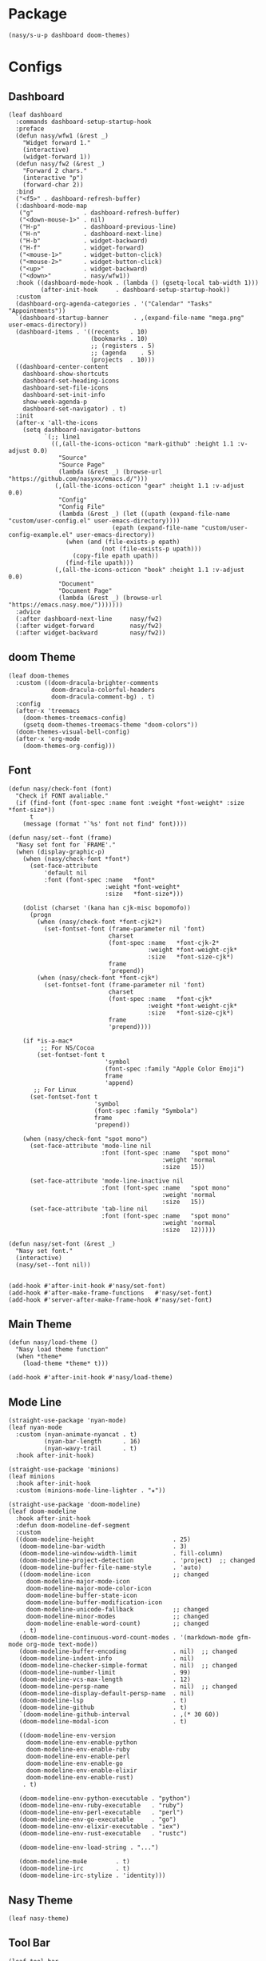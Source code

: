 #+PROPERTY: header-args:elisp :tangle (concat temporary-file-directory "nasy-ui.el")

* Header                                                              :noexport:

#+begin_src elisp
  ;;; nasy-ui.el --- Nasy's Emacs Configuration editor file.  -*- lexical-binding: t; -*-

  ;; Copyright (C) 2020  Nasy

  ;; Author: Nasy <nasyxx@gmail.com>

  ;;; Commentary:

  ;; Nasy's Emacs Configuration UI.

  ;;; Code:
#+end_src

* Package

  #+begin_src elisp
    (nasy/s-u-p dashboard doom-themes)
  #+end_src

* Configs

** Dashboard

#+begin_src elisp
  (leaf dashboard
    :commands dashboard-setup-startup-hook
    :preface
    (defun nasy/wfw1 (&rest _)
      "Widget forward 1."
      (interactive)
      (widget-forward 1))
    (defun nasy/fw2 (&rest _)
      "Forward 2 chars."
      (interactive "p")
      (forward-char 2))
    :bind
    ("<f5>" . dashboard-refresh-buffer)
    (:dashboard-mode-map
     ("g"              . dashboard-refresh-buffer)
     ("<down-mouse-1>" . nil)
     ("H-p"            . dashboard-previous-line)
     ("H-n"            . dashboard-next-line)
     ("H-b"            . widget-backward)
     ("H-f"            . widget-forward)
     ("<mouse-1>"      . widget-button-click)
     ("<mouse-2>"      . widget-button-click)
     ("<up>"           . widget-backward)
     ("<down>"         . nasy/wfw1))
    :hook ((dashboard-mode-hook . (lambda () (gsetq-local tab-width 1)))
           (after-init-hook     . dashboard-setup-startup-hook))
    :custom
    (dashboard-org-agenda-categories . '("Calendar" "Tasks" "Appointments"))
    `(dashboard-startup-banner       . ,(expand-file-name "mega.png" user-emacs-directory))
    (dashboard-items . '((recents   . 10)
                         (bookmarks . 10)
                         ;; (registers . 5)
                         ;; (agenda    . 5)
                         (projects  . 10)))
    ((dashboard-center-content
      dashboard-show-shortcuts
      dashboard-set-heading-icons
      dashboard-set-file-icons
      dashboard-set-init-info
      show-week-agenda-p
      dashboard-set-navigator) . t)
    :init
    (after-x 'all-the-icons
      (setq dashboard-navigator-buttons
            `(;; line1
              ((,(all-the-icons-octicon "mark-github" :height 1.1 :v-adjust 0.0)
                "Source"
                "Source Page"
                (lambda (&rest _) (browse-url "https://github.com/nasyxx/emacs.d/")))
               (,(all-the-icons-octicon "gear" :height 1.1 :v-adjust 0.0)
                "Config"
                "Config File"
                (lambda (&rest _) (let ((upath (expand-file-name "custom/user-config.el" user-emacs-directory))))
                               (epath (expand-file-name "custom/user-config-example.el" user-emacs-directory))
                  (when (and (file-exists-p epath)
                            (not (file-exists-p upath)))
                    (copy-file epath upath))
                  (find-file upath)))
               (,(all-the-icons-octicon "book" :height 1.1 :v-adjust 0.0)
                "Document"
                "Document Page"
                (lambda (&rest _) (browse-url "https://emacs.nasy.moe/")))))))
    :advice
    (:after dashboard-next-line     nasy/fw2)
    (:after widget-forward          nasy/fw2)
    (:after widget-backward         nasy/fw2))
#+end_src

** doom Theme

#+begin_src elisp
  (leaf doom-themes
    :custom ((doom-dracula-brighter-comments
              doom-dracula-colorful-headers
              doom-dracula-comment-bg) . t)
    :config
    (after-x 'treemacs
      (doom-themes-treemacs-config)
      (gsetq doom-themes-treemacs-theme "doom-colors"))
    (doom-themes-visual-bell-config)
    (after-x 'org-mode
      (doom-themes-org-config)))
#+end_src

** Font

#+begin_src elisp
  (defun nasy/check-font (font)
    "Check if FONT avaliable."
    (if (find-font (font-spec :name font :weight *font-weight* :size *font-size*))
        t
      (message (format "`%s' font not find" font))))

  (defun nasy/set--font (frame)
    "Nasy set font for `FRAME'."
    (when (display-graphic-p)
      (when (nasy/check-font *font*)
        (set-face-attribute
            'default nil
            :font (font-spec :name   *font*
                             :weight *font-weight*
                             :size   *font-size*)))

      (dolist (charset '(kana han cjk-misc bopomofo))
        (progn
          (when (nasy/check-font *font-cjk2*)
            (set-fontset-font (frame-parameter nil 'font)
                              charset
                              (font-spec :name   *font-cjk-2*
                                         :weight *font-weight-cjk*
                                         :size   *font-size-cjk*)
                              frame
                              'prepend))
          (when (nasy/check-font *font-cjk*)
            (set-fontset-font (frame-parameter nil 'font)
                              charset
                              (font-spec :name   *font-cjk*
                                         :weight *font-weight-cjk*
                                         :size   *font-size-cjk*)
                              frame
                              'prepend))))

      (if *is-a-mac*
           ;; For NS/Cocoa
          (set-fontset-font t
                             'symbol
                             (font-spec :family "Apple Color Emoji")
                             frame
                             'append)
         ;; For Linux
        (set-fontset-font t
                          'symbol
                          (font-spec :family "Symbola")
                          frame
                          'prepend))

      (when (nasy/check-font "spot mono")
        (set-face-attribute 'mode-line nil
                            :font (font-spec :name   "spot mono"
                                             :weight 'normal
                                             :size   15))

        (set-face-attribute 'mode-line-inactive nil
                            :font (font-spec :name   "spot mono"
                                             :weight 'normal
                                             :size   15))
        (set-face-attribute 'tab-line nil
                            :font (font-spec :name   "spot mono"
                                             :weight 'normal
                                             :size   12)))))

  (defun nasy/set-font (&rest _)
    "Nasy set font."
    (interactive)
    (nasy/set--font nil))


  (add-hook #'after-init-hook #'nasy/set-font)
  (add-hook #'after-make-frame-functions   #'nasy/set-font)
  (add-hook #'server-after-make-frame-hook #'nasy/set-font)
#+end_src

** Main Theme

#+begin_src elisp
  (defun nasy/load-theme ()
    "Nasy load theme function"
    (when *theme*
      (load-theme *theme* t)))

  (add-hook #'after-init-hook #'nasy/load-theme)
#+end_src

** Mode Line

#+begin_src elisp
  (straight-use-package 'nyan-mode)
  (leaf nyan-mode
    :custom (nyan-animate-nyancat . t)
            (nyan-bar-length      . 16)
            (nyan-wavy-trail      . t)
    :hook after-init-hook)
#+end_src

#+begin_src elisp
  (straight-use-package 'minions)
  (leaf minions
    :hook after-init-hook
    :custom (minions-mode-line-lighter . "✬"))
#+end_src

# #+include: "spaceline.org"

#+begin_src elisp
  (straight-use-package 'doom-modeline)
  (leaf doom-modeline
    :hook after-init-hook
    :defun doom-modeline-def-segment
    :custom
    ((doom-modeline-height                      . 25)
     (doom-modeline-bar-width                   . 3)
     (doom-modeline-window-width-limit          . fill-column)
     (doom-modeline-project-detection           . 'project)  ;; changed
     (doom-modeline-buffer-file-name-style      . 'auto)
     ((doom-modeline-icon                       ;; changed
       doom-modeline-major-mode-icon
       doom-modeline-major-mode-color-icon
       doom-modeline-buffer-state-icon
       doom-modeline-buffer-modification-icon
       doom-modeline-unicode-fallback           ;; changed
       doom-modeline-minor-modes                ;; changed
       doom-modeline-enable-word-count)         ;; changed
      . t)
     (doom-modeline-continuous-word-count-modes . '(markdown-mode gfm-mode org-mode text-mode))
     (doom-modeline-buffer-encoding             . nil)  ;; changed
     (doom-modeline-indent-info                 . nil)
     (doom-modeline-checker-simple-format       . nil)  ;; changed
     (doom-modeline-number-limit                . 99)
     (doom-modeline-vcs-max-length              . 12)
     (doom-modeline-persp-name                  . nil)  ;; changed
     (doom-modeline-display-default-persp-name  . nil)
     (doom-modeline-lsp                         . t)
     (doom-modeline-github                      . t)
     `(doom-modeline-github-interval            . ,(* 30 60))
     (doom-modeline-modal-icon                  . t)

     ((doom-modeline-env-version
       doom-modeline-env-enable-python
       doom-modeline-env-enable-ruby
       doom-modeline-env-enable-perl
       doom-modeline-env-enable-go
       doom-modeline-env-enable-elixir
       doom-modeline-env-enable-rust)
      . t)

     (doom-modeline-env-python-executable . "python")
     (doom-modeline-env-ruby-executable   . "ruby")
     (doom-modeline-env-perl-executable   . "perl")
     (doom-modeline-env-go-executable     . "go")
     (doom-modeline-env-elixir-executable . "iex")
     (doom-modeline-env-rust-executable   . "rustc")

     (doom-modeline-env-load-string . "...")

     (doom-modeline-mu4e        . t)
     (doom-modeline-irc         . t)
     (doom-modeline-irc-stylize . 'identity)))
#+end_src

** Nasy Theme

#+begin_src elisp
  (leaf nasy-theme)
#+end_src

** Tool Bar

#+begin_src elisp
  (leaf tool-bar
    :tag "builtin"
    :bind
    (:tool-bar-map
     ([copy]            . nil)
     ([cut]             . nil)
     ([dired]           . nil)
     ([isearch-forward] . nil)
     ([new-file]        . nil)
     ([open-file]       . nil)
     ([paste]           . nil)
     ([save-buffer]     . nil)
     ([undo]            . nil)
     ([yank]            . nil)))
     ;; ([dashboard-refresh-buffer]
     ;;  . `(menu-item))))
#+end_src

** Tab Line

#+begin_src elisp
  ;; (add-hook #'after-init-hook #'global-tab-line-mode)
  ;; (gsetq tab-line-close-tab-function #'kill-buffer)
#+end_src

* Footer                                                              :noexport:

#+begin_src elisp
  (provide 'nasy-ui)
  ;;; nasy-ui.el ends here
#+end_src
